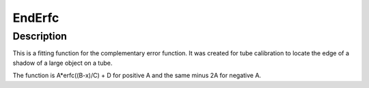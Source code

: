 .. _func-EndErfc:

=======
EndErfc
=======

.. index:: EndErfc

Description
-----------

This is a fitting function for the complementary error function.
It was created for tube calibration to locate the edge of a shadow of a large object on a tube.

The function is A*erfc((B-x)/C) + D for positive A and the same minus 2A for negative A.

.. attributes::

.. properties::

.. categories::
